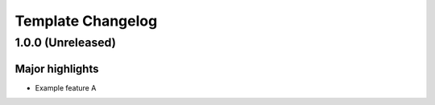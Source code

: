==================
Template Changelog
==================

1.0.0 (Unreleased)
==================

Major highlights
------------------

* Example feature A
